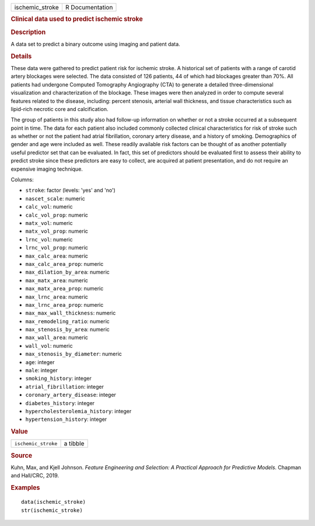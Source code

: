 .. container::

   .. container::

      =============== ===============
      ischemic_stroke R Documentation
      =============== ===============

      .. rubric:: Clinical data used to predict ischemic stroke
         :name: clinical-data-used-to-predict-ischemic-stroke

      .. rubric:: Description
         :name: description

      A data set to predict a binary outcome using imaging and patient
      data.

      .. rubric:: Details
         :name: details

      These data were gathered to predict patient risk for ischemic
      stroke. A historical set of patients with a range of carotid
      artery blockages were selected. The data consisted of 126
      patients, 44 of which had blockages greater than 70%. All patients
      had undergone Computed Tomography Angiography (CTA) to generate a
      detailed three-dimensional visualization and characterization of
      the blockage. These images were then analyzed in order to compute
      several features related to the disease, including: percent
      stenosis, arterial wall thickness, and tissue characteristics such
      as lipid-rich necrotic core and calcification.

      The group of patients in this study also had follow-up information
      on whether or not a stroke occurred at a subsequent point in time.
      The data for each patient also included commonly collected
      clinical characteristics for risk of stroke such as whether or not
      the patient had atrial fibrillation, coronary artery disease, and
      a history of smoking. Demographics of gender and age were included
      as well. These readily available risk factors can be thought of as
      another potentially useful predictor set that can be evaluated. In
      fact, this set of predictors should be evaluated first to assess
      their ability to predict stroke since these predictors are easy to
      collect, are acquired at patient presentation, and do not require
      an expensive imaging technique.

      Columns:

      -  ``stroke``: factor (levels: 'yes' and 'no')

      -  ``nascet_scale``: numeric

      -  ``calc_vol``: numeric

      -  ``calc_vol_prop``: numeric

      -  ``matx_vol``: numeric

      -  ``matx_vol_prop``: numeric

      -  ``lrnc_vol``: numeric

      -  ``lrnc_vol_prop``: numeric

      -  ``max_calc_area``: numeric

      -  ``max_calc_area_prop``: numeric

      -  ``max_dilation_by_area``: numeric

      -  ``max_matx_area``: numeric

      -  ``max_matx_area_prop``: numeric

      -  ``max_lrnc_area``: numeric

      -  ``max_lrnc_area_prop``: numeric

      -  ``max_max_wall_thickness``: numeric

      -  ``max_remodeling_ratio``: numeric

      -  ``max_stenosis_by_area``: numeric

      -  ``max_wall_area``: numeric

      -  ``wall_vol``: numeric

      -  ``max_stenosis_by_diameter``: numeric

      -  ``age``: integer

      -  ``male``: integer

      -  ``smoking_history``: integer

      -  ``atrial_fibrillation``: integer

      -  ``coronary_artery_disease``: integer

      -  ``diabetes_history``: integer

      -  ``hypercholesterolemia_history``: integer

      -  ``hypertension_history``: integer

      .. rubric:: Value
         :name: value

      =================== ========
      ``ischemic_stroke`` a tibble
      =================== ========

      .. rubric:: Source
         :name: source

      Kuhn, Max, and Kjell Johnson. *Feature Engineering and Selection:
      A Practical Approach for Predictive Models*. Chapman and Hall/CRC,
      2019.

      .. rubric:: Examples
         :name: examples

      ::

         data(ischemic_stroke)
         str(ischemic_stroke)
